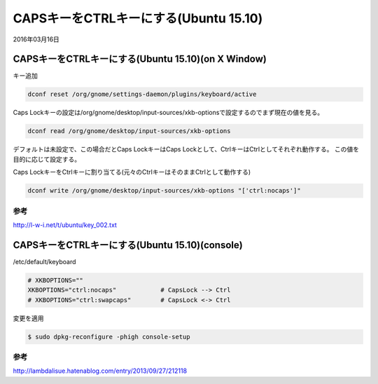 .. -*- coding: utf-8; mode: rst; -*-


CAPSキーをCTRLキーにする(Ubuntu 15.10)
======================================

2016年03月16日

CAPSキーをCTRLキーにする(Ubuntu 15.10)(on X Window)
---------------------------------------------------

キー追加

.. code-block:: bash

   dconf reset /org/gnome/settings-daemon/plugins/keyboard/active

Caps Lockキーの設定は/org/gnome/desktop/input-sources/xkb-optionsで設定するのでまず現在の値を見る。

.. code-block:: bash

   dconf read /org/gnome/desktop/input-sources/xkb-options

デフォルトは未設定で、この場合だとCaps LockキーはCaps Lockとして、CtrlキーはCtrlとしてそれぞれ動作する。
この値を目的に応じて設定する。

Caps LockキーをCtrlキーに割り当てる(元々のCtrlキーはそのままCtrlとして動作する)

.. code-block:: bash

   dconf write /org/gnome/desktop/input-sources/xkb-options "['ctrl:nocaps']"

参考
....
   
http://l-w-i.net/t/ubuntu/key_002.txt


CAPSキーをCTRLキーにする(Ubuntu 15.10)(console)
-----------------------------------------------

/etc/default/keyboard

.. code-block:: bash

   # XKBOPTIONS=""
   XKBOPTIONS="ctrl:nocaps"            # CapsLock --> Ctrl
   # XKBOPTIONS="ctrl:swapcaps"        # CapsLock <-> Ctrl

変更を適用

.. code-block:: bash

   $ sudo dpkg-reconfigure -phigh console-setup

参考
....

http://lambdalisue.hatenablog.com/entry/2013/09/27/212118
